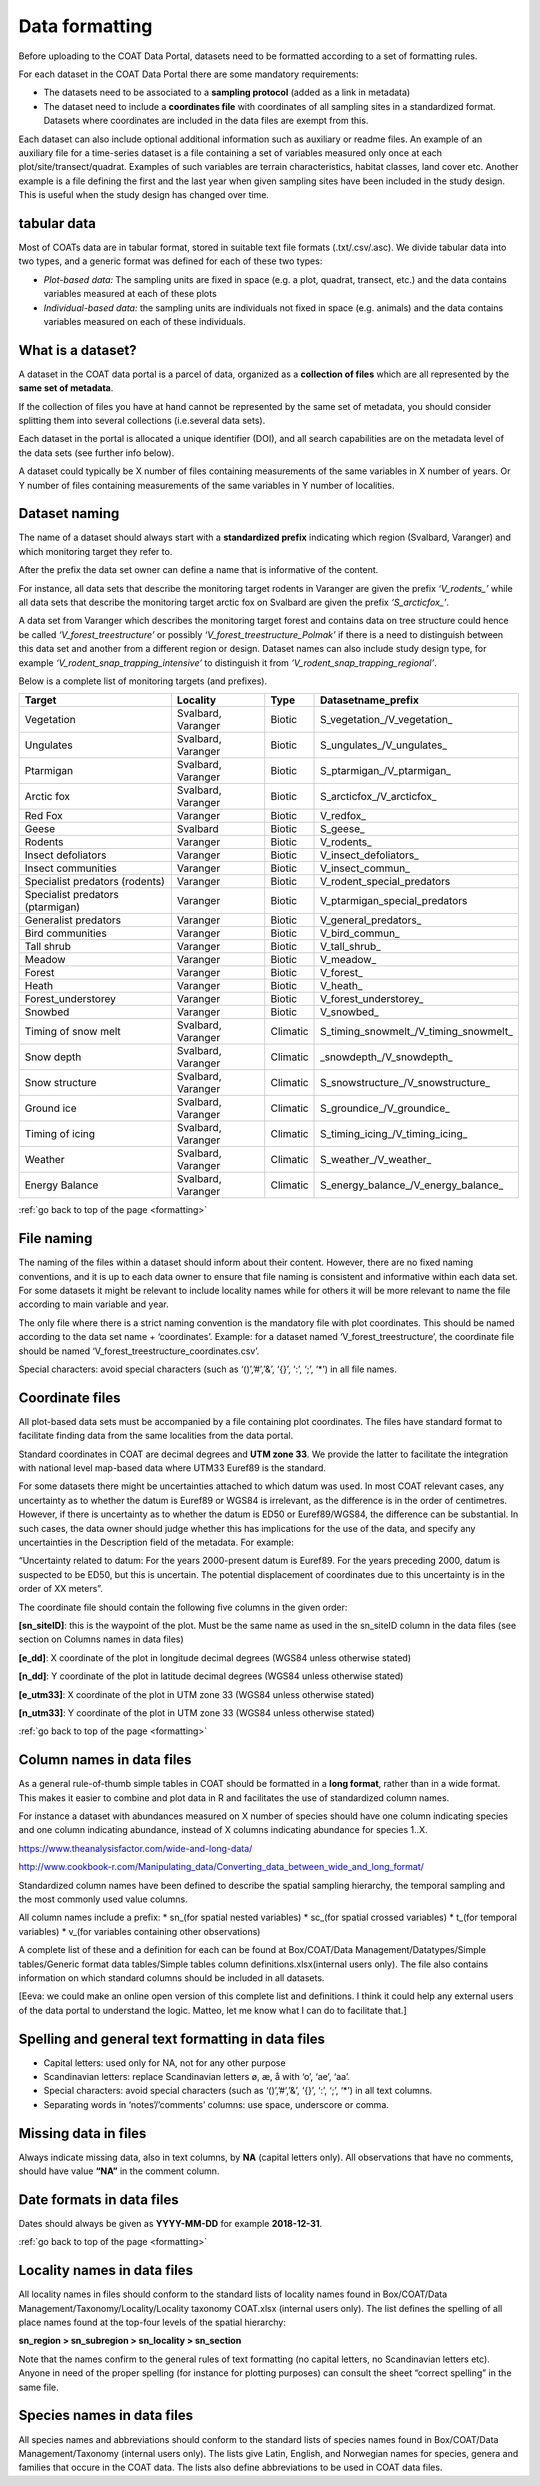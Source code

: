 .. _formatting:

Data formatting
==================================

Before uploading to the COAT Data Portal,
datasets need to be formatted according to a set of formatting rules. 

For each dataset in the COAT Data Portal there are some mandatory requirements:

- The datasets need to be associated to a **sampling protocol** (added as a link in metadata)
- The dataset need to include a **coordinates file** with coordinates of all sampling sites in a standardized format. Datasets where coordinates are included in the data files are exempt from this.

Each dataset can also include optional additional information such as auxiliary or readme files.
An example of an auxiliary file for a time-series dataset is a file containing a set of variables measured only once at each plot/site/transect/quadrat. 
Examples of such variables are terrain characteristics, habitat classes, land cover etc.
Another example is a file defining the first and the last year when given sampling sites have been included in the study design.
This is useful when the study design has changed over time.

tabular data
-------------------------------

Most of COATs data are in tabular format, stored in suitable text file formats (.txt/.csv/.asc).
We divide tabular data into two types, and a generic format was defined for each of these two types:

* *Plot-based data:* The sampling units are fixed in space (e.g. a plot, quadrat, transect, etc.) and the data contains variables measured at each of these plots
* *Individual-based data:* the sampling units are individuals not fixed in space (e.g. animals) and the data contains variables measured on each of these individuals.


What is a dataset?
-------------------------------

A dataset in the COAT data portal is a parcel of data, organized as a
**collection of files** which are all represented by the **same set of metadata**.

If the collection of files you have at hand cannot be represented by the same set of metadata,
you should consider splitting them into several collections (i.e.several data sets).

Each dataset in the portal is allocated a unique identifier (DOI),
and all search capabilities are on the metadata level of the data sets (see further info below).

A dataset could typically be X number of files containing measurements of the same variables in X number of years.
Or Y number of files containing measurements of the same variables in Y number of localities.

Dataset naming
-------------------------------

The name of a dataset should always
start with a **standardized prefix** indicating which region (Svalbard, Varanger)
and which monitoring target they refer to.

After the prefix the data set owner can define a name that is informative of the content.

For instance, all data sets that describe the monitoring target rodents
in Varanger are given the prefix *‘\V_rodents_\’* while all data sets that describe
the monitoring target arctic fox on Svalbard are given the prefix *‘\S_arcticfox_\’*.

A data set from Varanger which describes the monitoring target forest and
contains data on tree structure could hence be called *‘V_forest_treestructure’*
or possibly *‘V_forest_treestructure_Polmak’* if there is a need to distinguish
between this data set and another from a different region or design. 
Dataset names can also include study design type, for example *‘V_rodent_snap_trapping_intensive’* to distinguish it from *‘V_rodent_snap_trapping_regional’*. 

Below is a complete list of monitoring targets (and prefixes).

+----------------------+----------+----------+------------------------------------------+
| Target               | Locality |  Type    |          Datasetname_prefix              |
+======================+==========+==========+==========================================+
| Vegetation           | Svalbard,| Biotic   | \S_vegetation_\/\V_vegetation_\          |
|                      | Varanger |          |                                          |
+----------------------+----------+----------+------------------------------------------+
| Ungulates            | Svalbard,| Biotic   | \S_ungulates_\/\V_ungulates_\            |
|                      | Varanger |          |                                          |
+----------------------+----------+----------+------------------------------------------+
| Ptarmigan            | Svalbard,| Biotic   | \S_ptarmigan_\/\V_ptarmigan_\            |
|                      | Varanger |          |                                          |
+----------------------+----------+----------+------------------------------------------+
| Arctic fox           | Svalbard,| Biotic   | \S_arcticfox_\/\V_arcticfox_\            |
|                      | Varanger |          |                                          |
+----------------------+----------+----------+------------------------------------------+
| Red Fox              | Varanger | Biotic   | \V_redfox_\                              |
+----------------------+----------+----------+------------------------------------------+
| Geese                | Svalbard | Biotic   | \S_geese_\                               |
+----------------------+----------+----------+------------------------------------------+
| Rodents              | Varanger | Biotic   | \V_rodents_\                             |
+----------------------+----------+----------+------------------------------------------+
| Insect defoliators   | Varanger | Biotic   | \V_insect_defoliators_\                  |
+----------------------+----------+----------+------------------------------------------+
| Insect communities   | Varanger | Biotic   | \V_insect_commun_\                       |
+----------------------+----------+----------+------------------------------------------+
|Specialist predators  | Varanger | Biotic   | V_rodent_special_predators               |
|(rodents)             |          |          |                                          |
+----------------------+----------+----------+------------------------------------------+
|Specialist predators  | Varanger | Biotic   | V_ptarmigan_special_predators            |
|(ptarmigan)           |          |          |                                          |
+----------------------+----------+----------+------------------------------------------+
| Generalist predators | Varanger | Biotic   | \V_general_predators_\                   |
+----------------------+----------+----------+------------------------------------------+
| Bird communities     | Varanger | Biotic   | \V_bird_commun_\                         |
+----------------------+----------+----------+------------------------------------------+
| Tall shrub           | Varanger | Biotic   | \V_tall_shrub_\                          |
+----------------------+----------+----------+------------------------------------------+
| Meadow               | Varanger | Biotic   | \V_meadow_\                              |
+----------------------+----------+----------+------------------------------------------+
| Forest               | Varanger | Biotic   | \V_forest_\                              |
+----------------------+----------+----------+------------------------------------------+
| Heath                | Varanger | Biotic   | \V_heath_\                               |
+----------------------+----------+----------+------------------------------------------+
| Forest_understorey   | Varanger | Biotic   | \V_forest_understorey_\                  |
+----------------------+----------+----------+------------------------------------------+
| Snowbed              | Varanger | Biotic   | \V_snowbed_\                             |
+----------------------+----------+----------+------------------------------------------+
| Timing of snow melt  | Svalbard,|          | \S_timing_snowmelt_\/\V_timing_snowmelt_\|
|                      | Varanger | Climatic |                                          |
+----------------------+----------+----------+------------------------------------------+
| Snow depth           | Svalbard,| Climatic | \_snowdepth_\/\V_snowdepth_\             |
|                      | Varanger |          |                                          |
+----------------------+----------+----------+------------------------------------------+
| Snow structure       | Svalbard,| Climatic | \S_snowstructure_\/\V_snowstructure_\    |
|                      | Varanger |          |                                          |
+----------------------+----------+----------+------------------------------------------+
| Ground ice           | Svalbard,| Climatic | \S_groundice_\/\V_groundice_\            |
|                      | Varanger |          |                                          |
+----------------------+----------+----------+------------------------------------------+
| Timing of icing      | Svalbard,| Climatic | \S_timing_icing_\/\V_timing_icing_\      |
|                      | Varanger |          |                                          |
+----------------------+----------+----------+------------------------------------------+
| Weather              | Svalbard,| Climatic | \S_weather_\/\V_weather_\                |
|                      | Varanger |          |                                          |
+----------------------+----------+----------+------------------------------------------+
| Energy Balance       | Svalbard,| Climatic | \S_energy_balance_\/\V_energy_balance_\  |
|                      | Varanger |          |                                          |
+----------------------+----------+----------+------------------------------------------+

:ref:`go back to top of the page <formatting>`

File naming
-------------------------------

The naming of the files within a dataset should inform about their content.
However, there are no fixed naming conventions, and it is up to each data owner
to ensure that file naming is consistent and informative within each data set.
For some datasets it might be relevant to include locality names while for others
it will be more relevant to name the file according to main variable and year.

The only file where there is a strict naming convention is the mandatory file with plot coordinates.
This should be named according to the data set name + ‘coordinates’.
Example: for a dataset named ‘V_forest_treestructure’, the coordinate file should
be named ‘V_forest_treestructure_coordinates.csv’.

Special characters: avoid special characters (such as ‘()’,’#’,’&’, ‘{}’, ‘:’, ‘;’, ‘*’) in all file names.

Coordinate files
-------------------------------

All plot-based data sets must be accompanied by a file containing plot coordinates.
The files have standard format to facilitate finding data from the same localities from the data portal.

Standard coordinates in COAT are decimal degrees and **UTM zone 33**. We provide the latter to facilitate the
integration with national level map-based data where UTM33 Euref89 is the standard.

For some datasets there might be uncertainties attached to which datum was used.
In most COAT relevant cases, any uncertainty as to whether the datum is Euref89 or WGS84 is irrelevant,
as the difference is in the order of centimetres. However, if there is uncertainty as to whether the datum
is ED50 or Euref89/WGS84, the difference can be substantial.
In such cases, the data owner should judge whether this has implications for the use of the data,
and specify any uncertainties in the Description field of the metadata. For example:

“Uncertainty related to datum: For the years 2000-present datum is Euref89.
For the years preceding 2000, datum is suspected to be ED50, but this is uncertain.
The potential displacement of coordinates due to this uncertainty is in the order of XX meters”.

The coordinate file should contain the following five columns in the given order:

**[sn_siteID]**: this is the waypoint of the plot. Must be the same name as used in the sn_siteID
column in the data files (see section on Columns names in data files)

**[e_dd]**: X coordinate of the plot in longitude decimal degrees (WGS84 unless otherwise stated)

**[n_dd]**: Y coordinate of the plot in latitude decimal degrees (WGS84 unless otherwise stated)

**[e_utm33]**: X coordinate of the plot in UTM zone 33 (WGS84 unless otherwise stated)

**[n_utm33]**: Y coordinate of the plot in UTM zone 33 (WGS84 unless otherwise stated)

:ref:`go back to top of the page <formatting>`

Column names in data files
-------------------------------

As a general rule-of-thumb simple tables in COAT should be formatted in a **long format**,
rather than in a wide format. This makes it easier to combine and plot data in R and facilitates
the use of standardized column names.

For instance a dataset with abundances measured on X number
of species should have one column indicating species and one column indicating abundance,
instead of X columns indicating abundance for species 1..X.

https://www.theanalysisfactor.com/wide-and-long-data/

http://www.cookbook-r.com/Manipulating_data/Converting_data_between_wide_and_long_format/

.. image:: _images/long_table.png

Standardized column names have been defined to describe the spatial sampling hierarchy,
the temporal sampling and the most commonly used value columns.

All column names include a prefix:
* \sn_\ (for spatial nested variables)
* \sc_\ (for spatial crossed variables)
* \t_\ (for temporal variables)
* \v_\ (for variables containing other observations)

A complete list of these and a definition for each can be found at
Box/COAT/Data Management/Datatypes/Simple tables/Generic format data tables/Simple tables column definitions.xlsx(internal users only).
The file also contains information on which standard columns should be included in all datasets.

[Eeva: we could make an online open version of this complete list and definitions. I think it could help any external users of the data portal to understand the logic. Matteo, let me know what I can do to facilitate that.]

Spelling and general text formatting in data files
--------------------------------------------------------------

* Capital letters: used only for NA, not for any other purpose
* Scandinavian letters: replace Scandinavian letters ø, æ, å with ‘o’, ‘ae’, ‘aa’.
* Special characters: avoid special characters (such as ‘()’,’#’,’&’, ‘{}’, ‘:’, ‘;’, ‘*’) in all text columns.
* Separating words in ‘notes’/’comments’ columns: use space, underscore or comma.

Missing data in files
-------------------------------

Always indicate missing data, also in text columns, by **NA** (capital letters only).
All observations that have no comments, should have value **“NA”** in the comment column.

Date formats in data files
-------------------------------

Dates should always be given as **YYYY-MM-DD** for example **2018-12-31**.

:ref:`go back to top of the page <formatting>`

Locality names in data files
-------------------------------

All locality names in files should conform to the standard lists of locality names
found in Box/COAT/Data Management/Taxonomy/Locality/Locality taxonomy COAT.xlsx (internal users only).
The list defines the spelling of all place names found at the top-four levels of the spatial hierarchy:

**sn_region > sn_subregion > sn_locality > sn_section**

Note that the names confirm to the general rules of
text formatting (no capital letters, no Scandinavian letters etc). Anyone in need of the proper spelling
(for instance for plotting purposes) can consult the sheet “correct spelling” in the same file.

Species names in data files
-------------------------------

All species names and abbreviations should conform to the standard lists of species names
found in Box/COAT/Data Management/Taxonomy (internal users only).
The lists give Latin, English, and Norwegian names for species, genera and families that occure in the COAT data. 
The lists also define abbreviations to be used in COAT data files.
